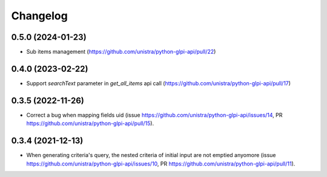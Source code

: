 Changelog
----------

0.5.0 (2024-01-23)
~~~~~~~~~~~~~~~~~~

* Sub items management (https://github.com/unistra/python-glpi-api/pull/22)

0.4.0 (2023-02-22)
~~~~~~~~~~~~~~~~~~

* Support *searchText* parameter in `get_all_items` api call
  (https://github.com/unistra/python-glpi-api/pull/17)

0.3.5 (2022-11-26)
~~~~~~~~~~~~~~~~~~

* Correct a bug when mapping fields uid (issue
  https://github.com/unistra/python-glpi-api/issues/14,
  PR https://github.com/unistra/python-glpi-api/pull/15).

0.3.4 (2021-12-13)
~~~~~~~~~~~~~~~~~~

* When generating criteria's query, the nested criteria of initial input are not
  emptied anyomore (issue https://github.com/unistra/python-glpi-api/issues/10,
  PR https://github.com/unistra/python-glpi-api/pull/11).
